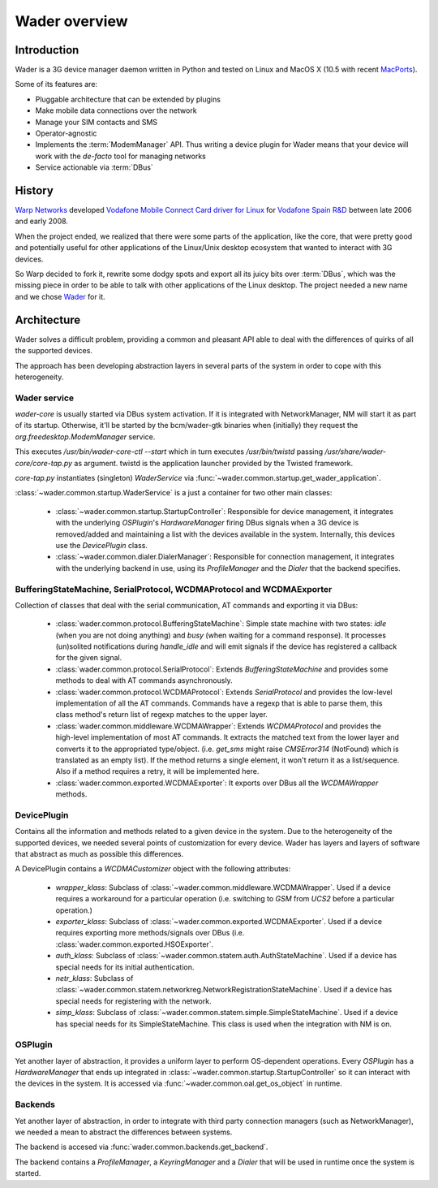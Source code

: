 ==============
Wader overview
==============

Introduction
============

Wader is a 3G device manager daemon written in Python and tested on Linux and
MacOS X (10.5 with recent `MacPorts`_).

Some of its features are:

- Pluggable architecture that can be extended by plugins
- Make mobile data connections over the network
- Manage your SIM contacts and SMS
- Operator-agnostic
- Implements the :term:`ModemManager` API. Thus writing a device plugin for Wader
  means that your device will work with the *de-facto* tool for managing
  networks
- Service actionable via :term:`DBus`

.. _MacPorts: http://www.macports.org/

History
=======

`Warp Networks`_ developed `Vodafone Mobile Connect Card driver for Linux`_
for `Vodafone Spain R&D`_ between late 2006 and early 2008.

When the project ended, we realized that there were some parts of the
application, like the core, that were pretty good and potentially useful for
other applications of the Linux/Unix desktop ecosystem that wanted to
interact with 3G devices.

So Warp decided to fork it, rewrite some dodgy spots and export all its juicy
bits over :term:`DBus`, which was the missing piece in order to be able to
talk with other applications of the Linux desktop. The project needed a new
name and we chose `Wader`_ for it.

.. _Warp Networks: http://www.warp.es/
.. _Vodafone Mobile Connect Card driver for Linux: http://www.betavine.net/web/linux_drivers/
.. _Vodafone Spain R&D: http://www.vodafone.es/
.. _Wader: http://www.wader-project.org/

Architecture
============

Wader solves a difficult problem, providing a common and pleasant API
able to deal with the differences of quirks of all the supported devices.

The approach has been developing abstraction layers in several parts
of the system in order to cope with this heterogeneity.

Wader service
#############

*wader-core* is usually started via DBus system activation. If it is
integrated with NetworkManager, NM will start it as part of its
startup. Otherwise, it'll be started by the bcm/wader-gtk binaries
when (initially) they request the `org.freedesktop.ModemManager` service.

This executes `/usr/bin/wader-core-ctl --start` which in turn executes
`/usr/bin/twistd` passing `/usr/share/wader-core/core-tap.py` as
argument. twistd is the application launcher provided by the Twisted
framework.

`core-tap.py` instantiates (singleton) `WaderService` via
:func:`~wader.common.startup.get_wader_application`.

:class:`~wader.common.startup.WaderService` is a just a container for
two other main classes:

 * :class:`~wader.common.startup.StartupController`: Responsible for
   device management, it integrates with the underlying `OSPlugin`'s
   `HardwareManager` firing DBus signals when a 3G device is
   removed/added and maintaining a list with the devices available
   in the system. Internally, this devices use the `DevicePlugin` class.

 * :class:`~wader.common.dialer.DialerManager`: Responsible for
   connection management, it integrates with the underlying backend in
   use, using its `ProfileManager` and the `Dialer` that the backend
   specifies.


.. image:: images/wader-service.png


BufferingStateMachine, SerialProtocol, WCDMAProtocol and WCDMAExporter
######################################################################

Collection of classes that deal with the serial communication, AT commands
and exporting it via DBus:

 * :class:`wader.common.protocol.BufferingStateMachine`: Simple state
   machine with two states: `idle` (when you are not doing anything)
   and `busy` (when waiting for a command response). It processes
   (un)solited notifications during `handle_idle` and will emit
   signals if the device has registered a callback for the given signal.

 * :class:`wader.common.protocol.SerialProtocol`: Extends
   `BufferingStateMachine` and provides some methods to deal with AT
   commands asynchronously.

 * :class:`wader.common.protocol.WCDMAProtocol`: Extends `SerialProtocol`
   and provides the low-level implementation of all the AT commands.
   Commands have a regexp that is able to parse them, this class
   method's return list of regexp matches to the upper layer.

 * :class:`wader.common.middleware.WCDMAWrapper`: Extends `WCDMAProtocol`
   and provides the high-level implementation of most AT commands. It
   extracts the matched text from the lower layer and converts it to
   the appropriated type/object. (i.e. `get_sms` might raise `CMSError314`
   (NotFound) which is translated as an empty list). If the method
   returns a single element, it won't return it as a list/sequence. Also
   if a method requires a retry, it will be implemented here.

 * :class:`wader.common.exported.WCDMAExporter`: It exports over DBus
   all the `WCDMAWrapper` methods.

DevicePlugin
############

Contains all the information and methods related to a given device in the
system. Due to the heterogeneity of the supported devices, we needed
several points of customization for every device. Wader has layers and
layers of software that abstract as much as possible this differences.

A DevicePlugin contains a `WCDMACustomizer` object with the following
attributes:

 * `wrapper_klass`: Subclass of :class:`~wader.common.middleware.WCDMAWrapper`.
   Used if a device requires a workaround for a particular operation (i.e.
   switching to `GSM` from `UCS2` before a particular operation.)

 * `exporter_klass`: Subclass of :class:`~wader.common.exported.WCDMAExporter`.
   Used if a device requires exporting more methods/signals over DBus (i.e.
   :class:`wader.common.exported.HSOExporter`.

 * `auth_klass`: Subclass of :class:`~wader.common.statem.auth.AuthStateMachine`.
   Used if a device has special needs for its initial authentication.

 * `netr_klass`: Subclass of :class:`~wader.common.statem.networkreg.NetworkRegistrationStateMachine`.
   Used if a device has special needs for registering with the network.

 * `simp_klass`: Subclass of :class:`~wader.common.statem.simple.SimpleStateMachine`.
   Used if a device has special needs for its SimpleStateMachine. This class is
   used when the integration with NM is on.

.. image:: images/deviceplugin.png


OSPlugin
########

Yet another layer of abstraction, it provides a uniform layer to perform
OS-dependent operations. Every `OSPlugin` has a `HardwareManager` that ends
up integrated in :class:`~wader.common.startup.StartupController` so it can
interact with the devices in the system. It is accessed via
:func:`~wader.common.oal.get_os_object` in runtime.


Backends
########

Yet another layer of abstraction, in order to integrate with third party
connection managers (such as NetworkManager), we needed a mean to abstract
the differences between systems.

The backend is accesed via :func:`wader.common.backends.get_backend`.

The backend contains a `ProfileManager`, a `KeyringManager` and a `Dialer`
that will be used in runtime once the system is started.
